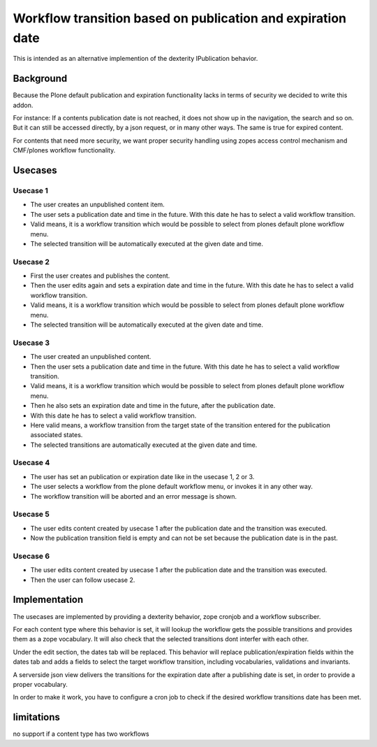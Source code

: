 ============================================================
Workflow transition based on publication and expiration date
============================================================

This is intended as an alternative implemention of the dexterity IPublication behavior.


Background
==========

Because the Plone default publication and expiration functionality lacks in terms of security we decided to write this addon.

For instance: If a contents publication date is not reached, it does not show up in the navigation, the search and so on.
But it can still be accessed directly, by a json request, or in many other ways. The same is true for expired content.

For contents that need more security, we want proper security handling using zopes access control mechanism and CMF/plones workflow functionality.


Usecases
========

Usecase 1
---------

- The user creates an unpublished content item.
- The user sets a publication date and time in the future. With this date he has to select a valid workflow transition.
- Valid means, it is a workflow transition which would be possible to select from plones default plone workflow menu.
- The selected transition will be automatically executed at the given date and time.


Usecase 2
---------

- First the user creates and publishes the content.
- Then the user edits again and sets a expiration date and time in the future. With this date he has to select a valid workflow transition.
- Valid means, it is a workflow transition which would be possible to select from plones default plone workflow menu.
- The selected transition will be automatically executed at the given date and time.


Usecase 3
---------

- The user created an unpublished content.
- Then the user sets a publication date and time in the future. With this date he has to select a valid workflow transition.
- Valid means, it is a workflow transition which would be possible to select from plones default plone workflow menu.
- Then he also sets an expiration date and time in the future, after the publication date.
- With this date he has to select a valid workflow transition.
- Here valid means, a workflow transition from the target state of the transition entered for the publication associated states.
- The selected transitions are automatically executed at the given date and time.


Usecase 4
---------

- The user has set an publication or expiration date like in the usecase 1, 2 or 3.
- The user selects a workflow from the plone default workflow menu, or invokes it in any other way. 
- The workflow transition will be aborted and an error message is shown.


Usecase 5
---------

- The user edits content created by usecase 1 after the publication date and the transition was executed.
- Now the publication transition field is empty and can not be set because the publication date is in the past.


Usecase 6
---------
- The user edits content created by usecase 1 after the publication date and the transition was executed.
- Then the user can follow usecase 2.


Implementation
==============

The usecases are implemented by providing a dexterity behavior, zope cronjob and a workflow subscriber.

For each content type where this behavior is set, it will lookup the workflow gets the possible transitions and provides them as a zope vocabulary. It will also check that the selected transitions dont interfer with each other.

Under the edit section, the dates tab will be replaced.
This behavior will replace publication/expiration fields within the dates tab and adds a fields to select the target workflow transition, including vocabularies, validations and invariants.

A serverside json view delivers the transitions for the expiration date after a publishing date is set, in order to provide a proper vocabulary.

In order to make it work, you have to configure a cron job to check if the desired workflow transitions date has been met.


limitations
===========

no support if a content type has two workflows
